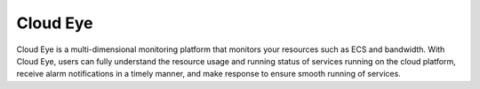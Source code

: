 Cloud Eye
=========

Cloud Eye is a multi-dimensional monitoring platform that monitors your resources such as ECS and bandwidth. With Cloud Eye, users can fully understand the resource usage and running status of services running on the cloud platform, receive alarm notifications in a timely manner, and make response to ensure smooth running of services.

.. directive_wrapper::
   :class: container-sbv

   .. service_card::
      :environment: internal
      :service_type: ces
      :umn: This document describes Cloud Eye, helping you quickly create and properly use the service.
      :api-ref: This document describes application programming interfaces (APIs) of Cloud Eye and provides API parameter description and example values.